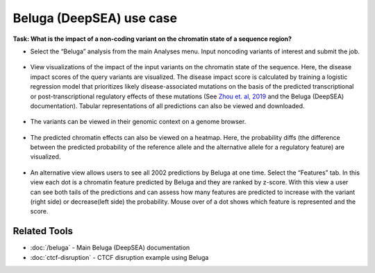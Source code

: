 =========================
Beluga (DeepSEA) use case
=========================

**Task: What is the impact of a non-coding variant on the chromatin state of a sequence region?**


* Select the “Beluga” analysis from the main Analyses menu. Input noncoding variants of interest and submit the job.

.. figure:: ../img/use-cases/beluga-1.png
   :align: center
   :width: 600px


* View visualizations of the impact of the input variants on the chromatin state of the sequence. Here, the disease impact scores of the query variants are visualized. The disease impact score is calculated by training a logistic regression model that prioritizes likely disease-associated mutations on the basis of the predicted transcriptional or post-transcriptional regulatory effects of these mutations (See `Zhou et. al, 2019 <https://www.nature.com/articles/s41588-019-0420-0>`_ and the Beluga (DeepSEA) documentation). Tabular representations of all predictions can also be viewed and downloaded.

.. figure:: ../img/use-cases/beluga-2.png
   :align: center
   :width: 600px


* The variants can be viewed in their genomic context on a genome browser.

.. figure:: ../img/use-cases/beluga-3.png
   :align: center
   :width: 600px


* The predicted chromatin effects can also be viewed on a heatmap. Here, the probability diffs (the difference between the predicted probability of the reference allele and the alternative allele for a regulatory feature) are visualized.

.. figure:: ../img/use-cases/beluga-4.png
   :align: center
   :width: 600px


* An alternative view allows users to see all 2002 predictions by Beluga at one time. Select the “Features” tab. In this view each dot is a chromatin feature predicted by Beluga and they are ranked by z-score. With this view a user can see both tails of the predictions and can assess how many features are predicted to increase with the variant (right side) or decrease(left side) the probability. Mouse over of a dot shows which feature is represented and the score.

.. figure:: ../img/use-cases/beluga-5.png
   :align: center
   :width: 600px

Related Tools
-------------

* :doc:`/beluga` - Main Beluga (DeepSEA) documentation
* :doc:`ctcf-disruption` - CTCF disruption example using Beluga
